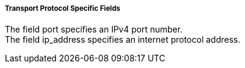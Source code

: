 ===== Transport Protocol Specific Fields
The field port specifies an IPv4 port number. +
The field +ip_address+ specifies an internet protocol address.
